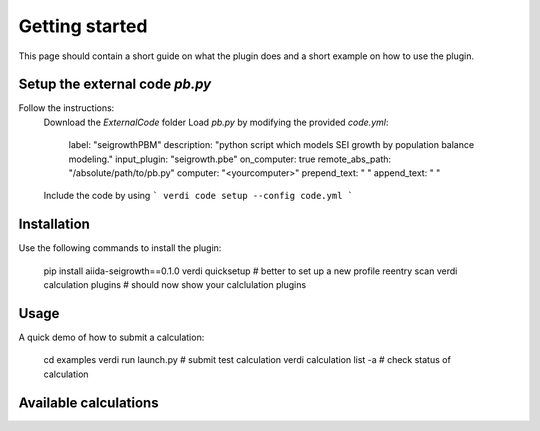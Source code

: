 ===============
Getting started
===============

This page should contain a short guide on what the plugin does and
a short example on how to use the plugin.

Setup the external code *pb.py*
++++++++++++++++++++++++
Follow the instructions:
    Download the *ExternalCode* folder
    Load *pb.py* by modifying the provided *code.yml*:
        label: "seigrowthPBM"
        description:  "python script which models SEI growth by population balance modeling."
        input_plugin: "seigrowth.pbe"
        on_computer: true
        remote_abs_path: "/absolute/path/to/pb.py"
        computer: "<yourcomputer>"
        prepend_text: " "
        append_text: " "

    Include the code by using
    ```
    verdi code setup --config code.yml
    ```

Installation
++++++++++++

Use the following commands to install the plugin:

    pip install aiida-seigrowth==0.1.0
    verdi quicksetup  # better to set up a new profile
    reentry scan
    verdi calculation plugins  # should now show your calclulation plugins

Usage
+++++

A quick demo of how to submit a calculation:

    cd examples
    verdi run launch.py        # submit test calculation
    verdi calculation list -a  # check status of calculation

Available calculations
++++++++++++++++++++++

.. aiida-calcjob:: PbeSeiCalculation
    :module: aiida_seigrowth.calculations
